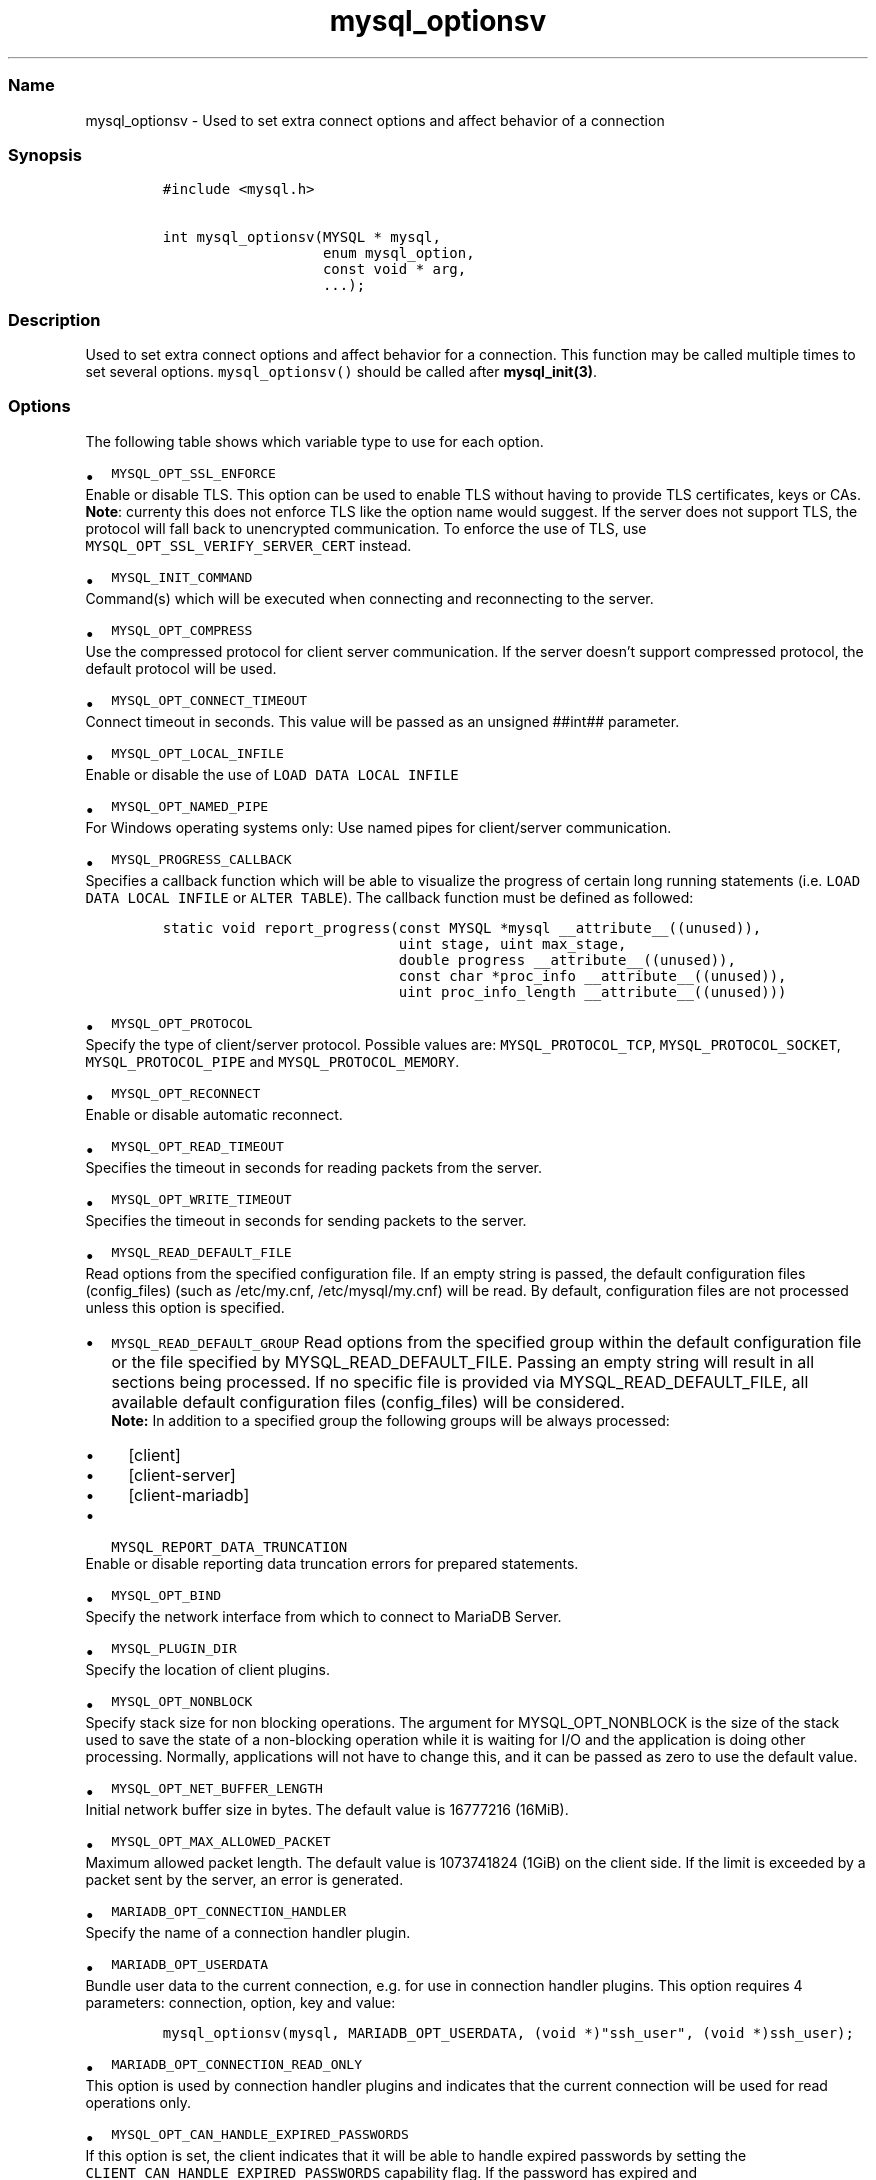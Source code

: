 .\"t
.\" Automatically generated by Pandoc 2.5
.\"
.TH "mysql_optionsv" "3" "" "Version 3.3.15" "MariaDB Connector/C"
.hy
.SS Name
.PP
mysql_optionsv \- Used to set extra connect options and affect behavior
of a connection
.SS Synopsis
.IP
.nf
\f[C]
#include <mysql.h>

int mysql_optionsv(MYSQL * mysql,
                   enum mysql_option,
                   const void * arg,
                   ...);
\f[R]
.fi
.SS Description
.PP
Used to set extra connect options and affect behavior for a connection.
This function may be called multiple times to set several options.
\f[C]mysql_optionsv()\f[R] should be called after
\f[B]mysql_init(3)\f[R].
.SS Options
.PP
The following table shows which variable type to use for each option.
.PP
.TS
tab(@);
lw(35.0n) lw(35.0n).
T{
Variable Type
T}@T{
Values
T}
_
T{
\f[C]my_bool\f[R]
T}@T{
\f[C]MYSQL_OPT_RECONNECT\f[R], \f[C]MYSQL_SECURE_AUTH\f[R],
\f[C]MYSQL_REPORT_DATA_TRUNCATION\f[R], \f[C]MYSQL_OPT_SSL_ENFORCE\f[R],
\f[C]MYSQL_OPT_SSL_VERIFY_SERVER_CERT\f[R],
\f[C]MARIADB_OPT_SKIP_READ_RESPONSE\f[R]
T}
T{
\f[C]unsigned int\f[R]
T}@T{
\f[C]MYSQL_OPT_PORT\f[R], \f[C]MYSQL_OPT_LOCAL_INFILE\f[R],
\f[C]MYSQL_OPT_CONNECT_TIMEOUT\f[R], \f[C]MYSQL_OPT_PROTOCOL\f[R],
\f[C]MYSQL_OPT_READ_TIMEOUT\f[R], \f[C]MYSQL_OPT_WRITE_TIMEOUT\f[R]
T}
T{
\f[C]unsigned long\f[R]
T}@T{
\f[C]MYSQL_OPT_NET_BUFFER_LENGTH\f[R],
\f[C]MYSQL_OPT_MAX_ALLOWED_PACKET\f[R]
T}
T{
\f[C]const char *\f[R]
T}@T{
\f[C]MYSQL_INIT_COMMAND\f[R], \f[C]MARIADB_OPT_UNIXSOCKET\f[R],
\f[C]MARIADB_OPT_PASSWORD\f[R] , \f[C]MARIADB_OPT_USER\f[R],
\f[C]MARIADB_OPT_HOST\f[R], \f[C]MARIADB_OPT_SCHEMA\f[R],
\f[C]MYSQL_OPT_SSL_KEY\f[R], \f[C]MYSQL_OPT_SSL_CERT\f[R],
\f[C]MYSQL_OPT_SSL_CA\f[R], \f[C]MYSQL_OPT_SSL_CAPATH\f[R],
\f[C]MYSQL_SET_CHARSET_NAME\f[R], \f[C]MYSQL_SET_CHARSET_DIR\f[R],
\f[C]MYSQL_OPT_SSL_CIPHER\f[R], \f[C]MYSQL_SHARED_MEMORY_BASE_NAME\f[R],
\f[C]MYSQL_PLUGIN_DIR\f[R], \f[C]MYSQL_DEFAULT_AUTH\f[R],
\f[C]MARIADB_OPT_SSL_FP\f[R], \f[C]MARIADB_OPT_SSL_FP_LIST\f[R],
\f[C]MARIADB_OPT_TLS_PASSPHRASE\f[R], \f[C]MARIADB_OPT_TLS_VERSION\f[R],
\f[C]MYSQL_OPT_BIND\f[R], \f[C]MYSQL_OPT_CONNECT_ATTR_DELETE\f[R],
\f[C]MYSQL_OPT_CONNECT_ATTR_ADD\f[R],
\f[C]MARIADB_OPT_CONNECTION_HANDLER\f[R],
\f[C]MYSQL_SERVER_PUBLIC_KEY\f[R], \f[C]MARIADB_OPT_RESTRICTED_AUTH\f[R]
T}
T{
\f[C]const char*, unsigned int\f[R]
T}@T{
\f[C]MARIADB_OPT_RPL_REGISTER_REPLICA\f[R]
T}
T{
\-
T}@T{
\f[C]MYSQL_OPT_CONNECT_ATTR_RESET\f[R]
T}
T{
void *
T}@T{
\f[C]MARIADB_OPT_PROXY_HEADER\f[R]
T}
.TE
.IP \[bu] 2
\f[C]MYSQL_OPT_SSL_ENFORCE\f[R]
.PD 0
.P
.PD
Enable or disable TLS.
This option can be used to enable TLS without having to provide TLS
certificates, keys or CAs.
.PD 0
.P
.PD
\f[B]Note\f[R]: currenty this does not enforce TLS like the option name
would suggest.
If the server does not support TLS, the protocol will fall back to
unencrypted communication.
To enforce the use of TLS, use
\f[C]MYSQL_OPT_SSL_VERIFY_SERVER_CERT\f[R] instead.
.IP \[bu] 2
\f[C]MYSQL_INIT_COMMAND\f[R]
.PD 0
.P
.PD
Command(s) which will be executed when connecting and reconnecting to
the server.
.IP \[bu] 2
\f[C]MYSQL_OPT_COMPRESS\f[R]
.PD 0
.P
.PD
Use the compressed protocol for client server communication.
If the server doesn\[cq]t support compressed protocol, the default
protocol will be used.
.IP \[bu] 2
\f[C]MYSQL_OPT_CONNECT_TIMEOUT\f[R]
.PD 0
.P
.PD
Connect timeout in seconds.
This value will be passed as an unsigned ##int## parameter.
.IP \[bu] 2
\f[C]MYSQL_OPT_LOCAL_INFILE\f[R]
.PD 0
.P
.PD
Enable or disable the use of \f[C]LOAD DATA LOCAL INFILE\f[R]
.IP \[bu] 2
\f[C]MYSQL_OPT_NAMED_PIPE\f[R]
.PD 0
.P
.PD
For Windows operating systems only: Use named pipes for client/server
communication.
.IP \[bu] 2
\f[C]MYSQL_PROGRESS_CALLBACK\f[R]
.PD 0
.P
.PD
Specifies a callback function which will be able to visualize the
progress of certain long running statements
(i.e.\ \f[C]LOAD DATA LOCAL INFILE\f[R] or \f[C]ALTER TABLE\f[R]).
The callback function must be defined as followed:
.IP
.nf
\f[C]
static void report_progress(const MYSQL *mysql __attribute__((unused)),
                            uint stage, uint max_stage,
                            double progress __attribute__((unused)),
                            const char *proc_info __attribute__((unused)),
                            uint proc_info_length __attribute__((unused)))
\f[R]
.fi
.IP \[bu] 2
\f[C]MYSQL_OPT_PROTOCOL\f[R]
.PD 0
.P
.PD
Specify the type of client/server protocol.
Possible values are: \f[C]MYSQL_PROTOCOL_TCP\f[R],
\f[C]MYSQL_PROTOCOL_SOCKET\f[R], \f[C]MYSQL_PROTOCOL_PIPE\f[R] and
\f[C]MYSQL_PROTOCOL_MEMORY\f[R].
.IP \[bu] 2
\f[C]MYSQL_OPT_RECONNECT\f[R]
.PD 0
.P
.PD
Enable or disable automatic reconnect.
.IP \[bu] 2
\f[C]MYSQL_OPT_READ_TIMEOUT\f[R]
.PD 0
.P
.PD
Specifies the timeout in seconds for reading packets from the server.
.IP \[bu] 2
\f[C]MYSQL_OPT_WRITE_TIMEOUT\f[R]
.PD 0
.P
.PD
Specifies the timeout in seconds for sending packets to the server.
.IP \[bu] 2
\f[C]MYSQL_READ_DEFAULT_FILE\f[R]
.PD 0
.P
.PD
Read options from the specified configuration file.
If an empty string is passed, the default configuration
files (config_files) (such as /etc/my.cnf, /etc/mysql/my.cnf) will be
read.
By default, configuration files are not processed unless this option is
specified.
.IP \[bu] 2
\f[C]MYSQL_READ_DEFAULT_GROUP\f[R] Read options from the specified group
within the default configuration file or the file specified by
MYSQL_READ_DEFAULT_FILE.
Passing an empty string will result in all sections being processed.
If no specific file is provided via MYSQL_READ_DEFAULT_FILE, all
available default configuration files (config_files) will be considered.
.RS 2
\f[B]Note:\f[R] In addition to a specified group the following groups
will be always processed:
.IP \[bu] 2
[client]
.IP \[bu] 2
[client\-server]
.IP \[bu] 2
[client\-mariadb]
.RE
.IP \[bu] 2
\f[C]MYSQL_REPORT_DATA_TRUNCATION\f[R]
.PD 0
.P
.PD
Enable or disable reporting data truncation errors for prepared
statements.
.IP \[bu] 2
\f[C]MYSQL_OPT_BIND\f[R]
.PD 0
.P
.PD
Specify the network interface from which to connect to MariaDB Server.
.IP \[bu] 2
\f[C]MYSQL_PLUGIN_DIR\f[R]
.PD 0
.P
.PD
Specify the location of client plugins.
.IP \[bu] 2
\f[C]MYSQL_OPT_NONBLOCK\f[R]
.PD 0
.P
.PD
Specify stack size for non blocking operations.
The argument for MYSQL_OPT_NONBLOCK is the size of the stack used to
save the state of a non\-blocking operation while it is waiting for I/O
and the application is doing other processing.
Normally, applications will not have to change this, and it can be
passed as zero to use the default value.
.IP \[bu] 2
\f[C]MYSQL_OPT_NET_BUFFER_LENGTH\f[R]
.PD 0
.P
.PD
Initial network buffer size in bytes.
The default value is 16777216 (16MiB).
.IP \[bu] 2
\f[C]MYSQL_OPT_MAX_ALLOWED_PACKET\f[R]
.PD 0
.P
.PD
Maximum allowed packet length.
The default value is 1073741824 (1GiB) on the client side.
If the limit is exceeded by a packet sent by the server, an error is
generated.
.IP \[bu] 2
\f[C]MARIADB_OPT_CONNECTION_HANDLER\f[R]
.PD 0
.P
.PD
Specify the name of a connection handler plugin.
.IP \[bu] 2
\f[C]MARIADB_OPT_USERDATA\f[R]
.PD 0
.P
.PD
Bundle user data to the current connection, e.g.\ for use in connection
handler plugins.
This option requires 4 parameters: connection, option, key and value:
.IP
.nf
\f[C]
mysql_optionsv(mysql, MARIADB_OPT_USERDATA, (void *)\[dq]ssh_user\[dq], (void *)ssh_user);
\f[R]
.fi
.IP \[bu] 2
\f[C]MARIADB_OPT_CONNECTION_READ_ONLY\f[R]
.PD 0
.P
.PD
This option is used by connection handler plugins and indicates that the
current connection will be used for read operations only.
.IP \[bu] 2
\f[C]MYSQL_OPT_CAN_HANDLE_EXPIRED_PASSWORDS\f[R]
.PD 0
.P
.PD
If this option is set, the client indicates that it will be able to
handle expired passwords by setting the
\f[C]CLIENT_CAN_HANDLE_EXPIRED_PASSWORDS\f[R] capability flag.
If the password has expired and
\f[C]CLIENT_CAN_HANDLE_EXPIRED_PASSWORDS\f[R] is set, the server will
not return an error when connecting, but put the connection in sandbox
mode, where all commands will return error 1820
(\f[C]ER_MUST_CHANGE_PASSWORD\f[R]) unless a new password was set.
This option was added in MariaDB Connector/C 3.0.4
.IP \[bu] 2
\f[C]MARIADB_OPT_STATUS_CALLBACK\f[R]
.PD 0
.P
.PD
Specifies a callback function which will be called whenever the server
status changes or the server sent session_track information to the
client:
.IP
.nf
\f[C]
mysql_optionsv(mysql, MARIADB_OPT_STATUS_CALLBACK, function, data)
\f[R]
.fi
.PP
The callback function must be defined as follows:
.IP
.nf
\f[C]
    void status_callback(void *data, enum enum_mariadb_status_info type, ..)
\f[R]
.fi
.PP
Parameters:
.IP
.nf
\f[C]
    \- data  Pointer passed with registration of callback function
            (usually a connection handle)
    \- type  Information type  STATUS_TYPE or SESSION_TRACK_TYPE  
\f[R]
.fi
.PP
Variadic Parameters:
.IP
.nf
\f[C]
 if (type == STATUS_TYPE):
    \- server status (unsigned int)

 if (type == SESSION_TRACK_TYPE)
    \- enum enum_session_state_type track_type \- session track type

    if (track_type == SESSION_TRACK_SYSTEM_VARIABLES)
      \- MARIADB_CONST_STRING *key
      \- MARIADB_CONST_STRING *value

    else
      \- MARIADB_CONST_STRING *value
\f[R]
.fi
.PP
\[ga] Note: Specifying a callback function overwrites the internal
session tracking function, so API functions
mysql_session_track_get_first()/next() can\[cq]t be used.
.PP
An example can be found in unittest/libmariadb/connection.c
(test_status_callback)
.PP
Addid in version 3.3.2
.IP \[bu] 2
\f[C]MARIADB_OPT_SKIP_READ_RESPONSE\f[R]
.PD 0
.P
.PD
Don\[cq]t read response packets in binary protocol.
.PP
Added in version 3.1.13
.SS Replication/Binlog API options
.IP \[bu] 2
\f[C]MARIADB_OPT_RPL_REGISTER_REPLICA\f[R]
.PD 0
.P
.PD
Specifies host name and port for Binlog/API.
When this option was set, rpl_open() will register replica with
server_id, host and port to the connected server.
This information can be retrieved by \f[C]SHOW SLAVE STATUS\f[R]
command.
This option was added in version 3.3.1
.SS TLS/SSL and Security options
.IP \[bu] 2
\f[C]MYSQL_OPT_SSL_KEY\f[R]
.PD 0
.P
.PD
Specify the name of a key for a secure connection.
If the key is protected with a passphrase, the passphrase needs to be
specified with \f[C]MARIADB_OPT_PASSPHRASE\f[R] option.
.IP \[bu] 2
\f[C]MYSQL_OPT_SSL_CERT\f[R]
.PD 0
.P
.PD
Specify the name of a certificate for a secure connection.
.IP \[bu] 2
\f[C]MYSQL_OPT_SSL_CA\f[R]
.PD 0
.P
.PD
Specify the name of a file which contains one or more trusted CAs.
.IP \[bu] 2
\f[C]MYSQL_OPT_SSL_CAPATH\f[R]
.PD 0
.P
.PD
Specify the path which contains trusted CAs.
.IP \[bu] 2
\f[C]MYSQL_OPT_SSL_CIPHER\f[R]
.PD 0
.P
.PD
Specify one or more (SSLv3, TLSv1.0 or TLSv1.2) cipher suites for TLS
encryption.
Even if Connector/C supports TLSv1.3 protocol, it is not possible yet to
specify TLSv1.3 cipher suites.
.IP \[bu] 2
\f[C]MYSQL_OPT_SSL_CRL\f[R]
.PD 0
.P
.PD
Specify a file with a certificate revocation list.
.IP \[bu] 2
\f[C]MYSQL_OPT_SSL_CRLPATH\f[R]
.PD 0
.P
.PD
Specify a directory with contains files with certificate revocation
lists.
.IP \[bu] 2
\f[C]MARIADB_OPT_SSL_FP\f[R]
.PD 0
.P
.PD
Specify the fingerprint hash of a server certificate for validation
during the TLS handshake.
For versions prior to 3.4.0 the hash is a SHA1 hash, for versions 3.4.0
and newer SHA256,SHA384 or SHA512.
.IP \[bu] 2
\f[C]MARIADB_OPT_SSL_FP_LIST\f[R]
.PD 0
.P
.PD
Specify a file which contains one or more fingerprint hashes of server
certificates for validation during the TLS handshake.
For versions prior to 3.4.0 the hash is a SHA1 hash, for versions 3.4.0
and newer SHA256,SHA384 or SHA512.
.IP \[bu] 2
\f[C]MARIADB_OPT_SSL_PASPHRASE\f[R]
.PD 0
.P
.PD
Specify a passphrase for a passphrase protected client key.
.IP \[bu] 2
\f[C]MYSQL_OPT_SSL_VERIFY_SERVER_CERT\f[R]
.PD 0
.P
.PD
Enable (or disable) the verification of the host name against common
name (CN) of the server\[cq]s host certificate.
.IP \[bu] 2
\f[C]MYSQL_SERVER_PUBLIC_KEY\f[R]
.PD 0
.P
.PD
Specifies the name of the file which contains the RSA public key of the
database server.
The format of this file must be in PEM format.
This option is used by the caching_sha2_password plugin and was added in
Connector/C 3.1.0
.IP \[bu] 2
\f[C]MARIADB_OPT_TLS_CIPHER_STRENGTH\f[R]
.PD 0
.P
.PD
This option is not in use anymore.
.IP \[bu] 2
\f[C]MARIADB_OPT_RESTRICTED_AUTH\f[R]
.PD 0
.P
.PD
Specifies one or more comma separated authentication plugins which are
allowed for authentication.
If the database server asks for an authentication plugin not listed in
this option, MariaDB Connector/C will return an error.
This option was added in MariaDB Connector/C 3.3.0
.SS Proxy settings
.PP
As per the proxy protocol specification, the connecting client can
prefix its first packet with a proxy protocol header.
The server will parse the header and assume the client\[cq]s IP address
is the one set in the proxy header.
* \f[C]MARIADB_OPT_PROXY_HEADER\f[R] \- specifies the proxy header which
will be prefixed to the first packet.
Parameters are void * for the prefix buffer and size_t for length of the
buffer:
.IP
.nf
\f[C]
const char *hdr=\[dq]PROXY TCP4 192.168.0.1 192.168.0.11 56324 443\[rs]r\[rs]n\[dq];
mysql_optionsv(mysql, MARIADB_OPT_PROXY_HEADER, hdr,  strlen(hdr));
\f[R]
.fi
.SS Connection Attributes
.PP
Connection attributes are stored in the \f[C]session_connect_attrs\f[R]
and \f[C]session_account_connect_attrs\f[R]Performance Schema tables.
By default, MariaDB Connector/C sends the following connection
attributes to the server: * \f[C]_client_name\f[R]: always
\[lq]libmariadb\[rq] * \f[C]_client_version\f[R]: version of MariaDB
Connector/C * \f[C]_os\f[R]: operation system * _pid: process id *
\f[C]_platform\f[R]: e.g.\ x86 or x64 * \f[C]_server_host\f[R]: the host
name (as specified in mysql_real_connect).
This attribute was added in Connector/C 3.0.5
.PP
\f[B]Note:\f[R] If the Performance Schema is disabled, connection
attributes will not be stored on server.
.IP \[bu] 2
\f[C]MYSQL_OPT_CONNECT_ATTR_DELETE\f[R]
.PD 0
.P
.PD
Deletes a connection attribute for the given key.
.IP \[bu] 2
\f[C]MYSQL_OPT_CONNECT_ATTR_ADD\f[R]
.PD 0
.P
.PD
Adds a key/value pair to connection attributes.
The total length of the stored connection attributes is limited to a
maximum of 65535 bytes.
.IP \[bu] 2
\f[C]MYSQL_OPT_CONNECT_ATTR_RESET\f[R]
.PD 0
.P
.PD
Clears the current list of connection attributes.
.SS See Also
.PP
\f[I]\f[BI]mysql_init(3)\f[I] \f[R]\f[B]mysql_real_connect(3)\f[R]
